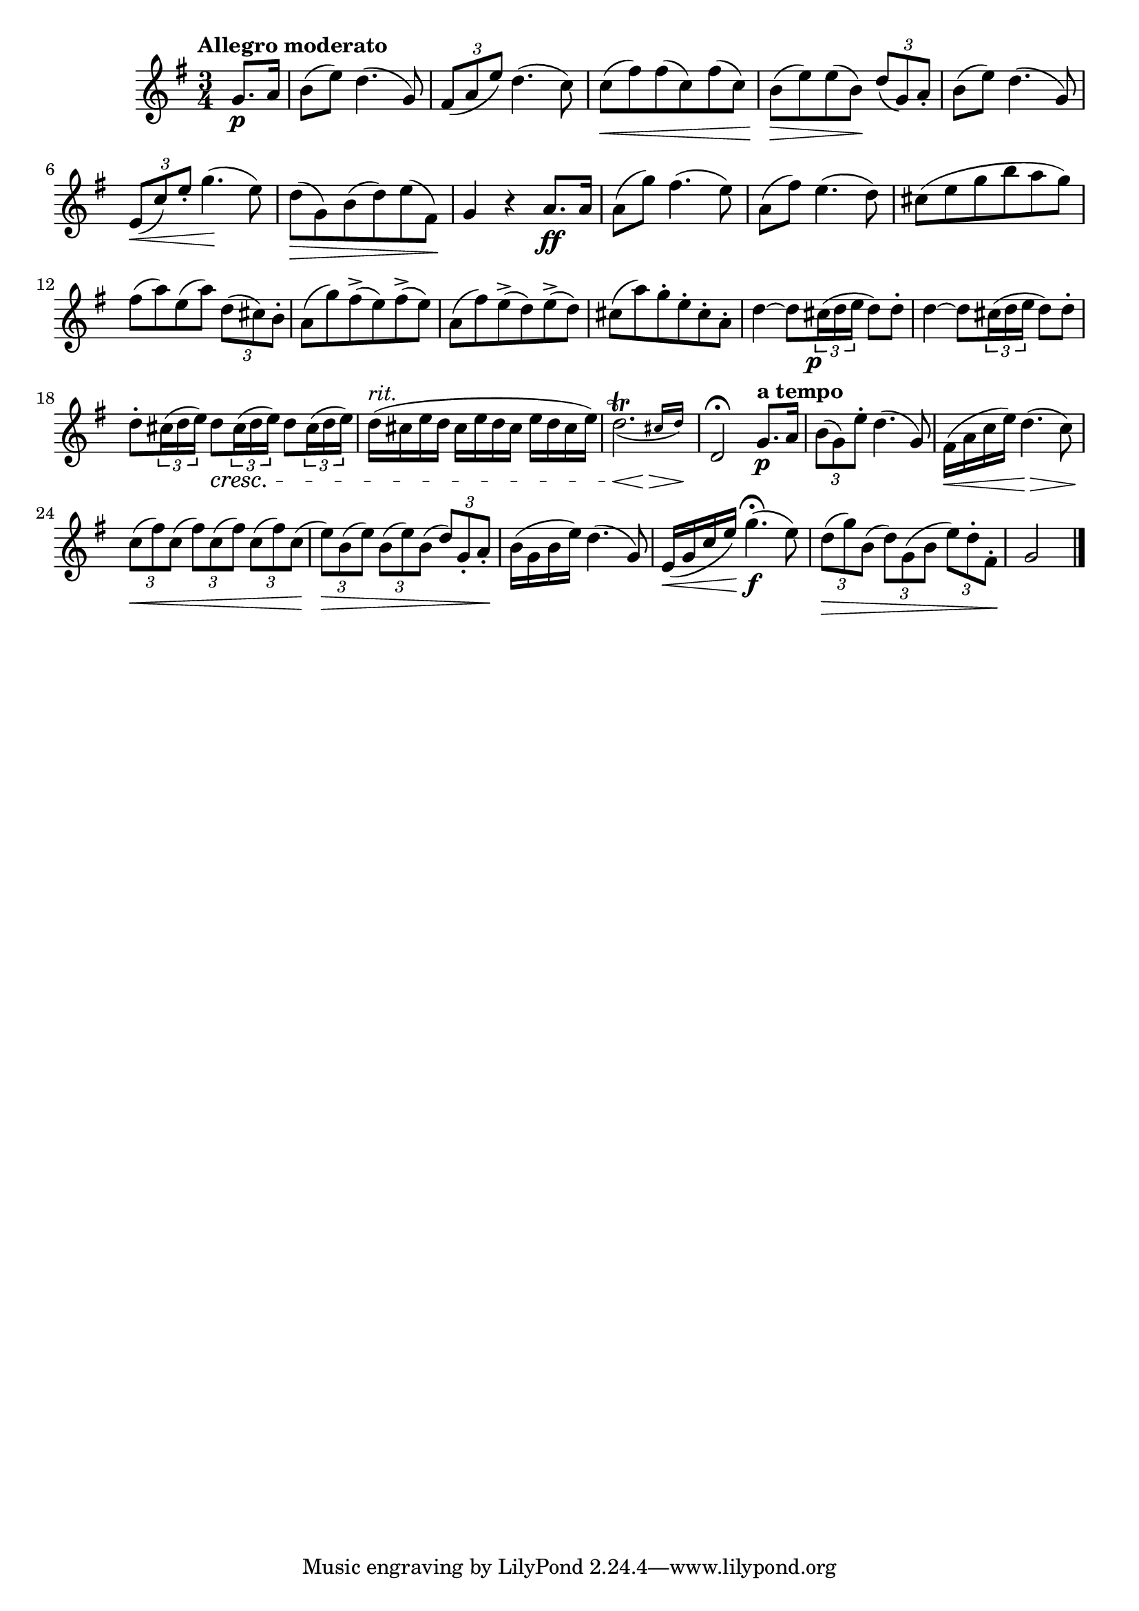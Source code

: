 \version "2.22.0"

\relative {
  \language "english"

  \transposition f

  \tempo "Allegro moderato"

  \key g \major
  \time 3/4

  \partial 4 { g'8. \p a16 } |
  b8( e) d4.( g,8) |
  \tuplet 3/2 { f-sharp8( a e') } d4.( c8) |
  c8( \< f-sharp) f-sharp( c) f-sharp( c) |
  b8( \> e) e( b) \! \tuplet 3/2 { d8( g,) a-. } |
  b8( e) d4.( g,8) |
  \tuplet 3/2 { e8( \< c') e-. } g4.( \! e8) |
  d8( \> g,) b( d) e( f-sharp,) \! |
  g4 r a8. \ff a16 |

  a8( g') f-sharp4.( e8) |
  a,8( f-sharp') e4.( d8) |
  c-sharp8( e g b a g) |
  f-sharp8( a) e( a) \tuplet 3/2 { d,8( c-sharp) b-. } |
  a8( g') f-sharp->( e) f-sharp->( e) |
  a,8( f-sharp') e->( d) e->( d) |
  c-sharp8( a') g-. e-. c-sharp-. a-. |
  d4~8 \tuplet 3/2 { c-sharp16( \tweak X-offset -1 \p d e } d8) d-. |
  d4~8 \tuplet 3/2 { c-sharp16( d e } d8) d-. |
  d8-. \tuplet 3/2 { c-sharp16( d e) } <> \cresc \repeat unfold 2 { d8 \tuplet 3/2 { c-sharp16( d e) } } |
  \override Beam.positions = #'(-2.812 . -2.812)
  d16^\markup { \italic "rit." }( c-sharp \repeat unfold 3 { e d c-sharp } e) |
  \revert Beam.positions
  <<
    { \afterGrace { \once \slurDown d2.\trill( } { c-sharp16 d) \! } }
    {
      \override Hairpin.minimum-length = #3
      s2 \< s4 \>
      \revert Hairpin.minimum-length
    }
  >> |
  d,2\fermata \tempo "a tempo" g8. \p a16 |

  \tuplet 3/2 { b8( g) e'-. } d4.( g,8) |
  f-sharp16( \< a c e) d4.( \> c8) |
  \override Beam.positions = #'(-2.25 . -2.25)
  <> \< \tuplet 3/2 4 { \repeat unfold 4 { c8( f-sharp) } c( } |
  \override Beam.positions = #'(-2.75 . -2.75)
  <> \> \tuplet 3/2 4 { \repeat unfold 3 { e) b( } \revert Beam.positions d) g,-. a-. } \! |
  b16( g b e) d4.( g,8) |
  e16( \< g c e) g4.\fermata( \f e8) |
  \tuplet 3/2 4 { d8( \> g) b,( d) g,( b e) d-. f-sharp,-. } \! |
  \partial 2 { g2 } | \bar "|."
}
